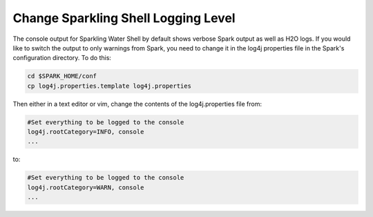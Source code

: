 Change Sparkling Shell Logging Level
------------------------------------

The console output for Sparkling Water Shell by default shows verbose Spark output as well as H2O logs. If you would like to switch the output to only warnings from Spark, you need to change it in the log4j properties file in the Spark's configuration directory. To do this:

.. code:: shell

    cd $SPARK_HOME/conf
    cp log4j.properties.template log4j.properties

Then either in a text editor or vim, change the contents of the log4j.properties file from:

.. code:: shell

    #Set everything to be logged to the console
    log4j.rootCategory=INFO, console
    ...

to:

.. code:: shell

    #Set everything to be logged to the console
    log4j.rootCategory=WARN, console
    ...
